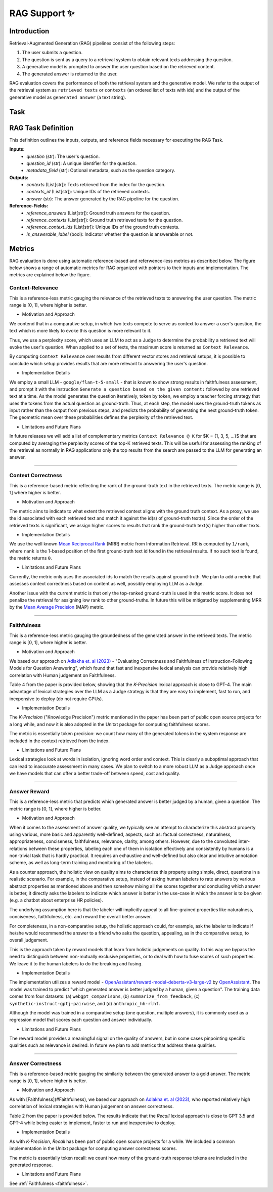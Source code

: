 .. _rag_support
 
=====================================
RAG Support ✨
=====================================

.. _rag_intro:

Introduction
============
Retrieval-Augmented Generation (RAG) pipelines consist of the following steps:

#. The user submits a question.
#. The question is sent as a query to a retrieval system to obtain relevant texts addressing the question.
#. A generative model is prompted to answer the user question based on the retrieved content. 
#. The generated answer is returned to the user.

RAG evaluation covers the performance of both the retrieval system and the generative model. We refer to the output of the retrieval system as ``retrieved texts`` or ``contexts`` (an ordered list of texts with ids) and the output of the generative model as ``generated answer`` (a text string). 


.. _rag_task:

Task
======
RAG Task Definition
===================

This definition outlines the inputs, outputs, and reference fields necessary for executing the RAG Task.

**Inputs:**
  - `question` (str): The user's question.
  - `question_id` (str): A unique identifier for the question.
  - `metadata_field` (str): Optional metadata, such as the question category.

**Outputs:**
  - `contexts` (List[str]): Texts retrieved from the index for the question.
  - `contexts_id` (List[str]): Unique IDs of the retrieved contexts.
  - `answer` (str): The answer generated by the RAG pipeline for the question.

**Reference-Fields:**
  - `reference_answers` (List[str]): Ground truth answers for the question.
  - `reference_contexts` (List[str]): Ground truth retrieved texts for the question.
  - `reference_context_ids` (List[str]): Unique IDs of the ground truth contexts.
  - `is_answerable_label` (bool): Indicator whether the question is answerable or not.


.. _rag_metrics:

Metrics
========
RAG evaluation is done using automatic reference-based and referwence-less metrics as described below. The figure below shows a range of automatic metrics for RAG organized with pointers to their inputs and implementation. The metrics are explained below the figure.

.. image:: ../../assets/rag/metrics_slide.png
   :alt: RAG Metrics
   :width: 100%
   :align: center


.. _context_relevance:

Context-Relevance
-------
This is a reference-less metric gauging the relevance of the retrieved texts to answering the user question. The metric range is [0, 1], where higher is better. 

* Motivation and Approach 

We contend that in a comparative setup, in which two texts compete to serve as context to answer a user's question, the text which is more likely to evoke this question is more relevant to it. 

Thus, we use a perplexity score, which uses an LLM to act as a Judge to determine the probability a retrieved text will evoke the user's question. When applied to a set of texts, the maximum score is returned as ``Context Relevance``. 

By computing ``Context Relevance`` over results from different vector stores and retrieval setups, it is possible to conclude which setup provides results that are more relevant to answering the user's question.

* Implementation Details

We employ a small LLM - ``google/flan-t-5-small`` - that is known to show strong results in faithfulness assessment, and prompt it with the instruction ``Generate a question based on the given content:`` followed by one retrieved text at a time. As the model generates the question iteratively, token by token, we employ a teacher forcing strategy that uses the tokens from the actual question as ground-truth. Thus, at each step, the model uses the ground-truth tokens as input rather than the output from previous steps, and predicts the probability of generating the next ground-truth token. The geometric mean over these probabilities defines the perplexity of the retrieved text.

* Limitations and Future Plans
In future releases we will add a list of complementary metrics ``Context Relevance @ K`` for $K = {1, 3, 5, ...}$ that are computed by averaging the perplexity scores of the top-K retrieved texts. This will be useful for assessing the ranking of the retrieval as normally in RAG applications only the top results from the search are passed to the LLM for generating an answer.

-----

.. _context_correctness:

Context Correctness
-------------------
This is a reference-based metric reflecting the rank of the ground-truth text in the retrieved texts. The metric range is [0, 1] where higher is better.

* Motivation and Approach 
  
The metric aims to indicate to what extent the retrieved context aligns with the ground truth context. As a proxy, we use the id associated with each retrieved text and match it against the id(s) of ground-truth text(s). Since the order of the retrieved texts is significant, we assign higher scores to results that rank the ground-truth text(s) higher than other texts.

* Implementation Details

We use the well known `Mean Reciprocal Rank <https://en.wikipedia.org/wiki/Mean_reciprocal_rank>`_ (MRR) metric from Information Retrieval. RR is computed by ``1/rank``, where ``rank`` is the 1-based position of the first ground-truth text id found in the retrieval results. If no such text is found, the metric returns ``0``. 

* Limitations and Future Plans

Currently, the metric only uses the associated ids to match the results against ground-truth. We plan to add a metric that assesses context correctness based on content as well, possibly employing LLM as a Judge. 

Another issue with the current metric is that only the top-ranked ground-truth is used in the metric score. It does not penalize the retrieval for assigning low rank to other ground-truths. In future this will be mitigated by supplementing MRR by the `Mean Average Precision <https://en.wikipedia.org/wiki/Evaluation_measures_(information_retrieval)#Mean_average_precision>`_ (MAP) metric.  

------------------

.. _faithfulness:

Faithfulness
------------
This is a reference-less metric gauging the groundedness of the generated answer in the retrieved texts. The metric range is [0, 1], where higher is better.

* Motivation and Approach
We based our approach on `Adlakha et. al (2023) <https://arxiv.org/abs/2307.16877>`_ - "Evaluating Correctness and Faithfulness of Instruction-Following Models for Question Answering", which found that fast and inexpensive lexical analysis can provide relatively high correlation with Human judgement on Faithfulness. 

Table 4 from the paper is provided below, showing that the `K-Precision` lexical approach is close to GPT-4. The main advantage of lexical strategies over the LLM as a Judge strategy is that they are easy to implement, fast to run, and inexpensive to deploy (do not require GPUs). 

.. image:: ../../assets/rag/adlaka_table4.png
   :alt: Table 2 of Adlakha et. al (2023)
   :width: 50%
   :align: center


* Implementation Details
The `K-Precision` ("Knowledge Precision") metric mentioned in the paper has been part of public open source projects for a long while, and now it is also adopted in the Unitxt package for computing faithfulness scores. 

The metric is essentially token precision: we count how many of the generated tokens in the system response are included in the context retrieved from the index. 

* Limitations and Future Plans
Lexical strategies look at words in isolation, ignoring word order and context. This is clearly a suboptimal approach that can lead to inaccurate assessment in many cases. We plan to switch to a more robust LLM as a Judge approach once we have models that can offer a better trade-off between speed, cost and quality. 

------------

.. _answer_reward:

Answer Reward
------------
This is a reference-less metric that predicts which generated answer is better judged by a human, given a question. The metric range is [0, 1], where higher is better.

* Motivation and Approach
  
When it comes to the assessment of answer quality, we typically see an attempt to characterize this abstract property using various, more basic and apparently well-defined, aspects, such as: factual correctness, naturalness, appropriateness, conciseness, faithfulness, relevance, clarity, among others. However, due to the convoluted inter-relations between these properties, labeling each one of them in isolation effectively and consistently by humans is a non-trivial task that is hardly practical. It requires an exhaustive and well-defined but also clear and intuitive annotation scheme, as well as long-term training and monitoring of the labelers.

As a counter approach, the holistic view on quality aims to characterize this property using simple, direct, questions in a realistic scenario. For example, in the comparative setup, instead of asking human labelers to rate answers by various abstract properties as mentioned above and then somehow mixing all the scores together and concluding which answer is better, it directly asks the labelers to indicate which answer is better in the use-case in which the answer is to be given (e.g. a chatbot about enterprise HR policies). 

The underlying assumption here is that the labeler will implicitly appeal to all fine-grained properties like naturalness, conciseness, faithfulness, etc. and reward the overall better answer. 

For completeness, in a non-comparative setup, the holistic approach could, for example, ask the labeler to indicate if he/she would recommend the answer to a friend who asks the question, appealing, as in the comparative setup, to overall judgement.  

This is the approach taken by reward models that learn from holistic judgements on quality. In this way we bypass the need to distinguish between non-mutually exclusive properties, or to deal with how to fuse scores of such properties. We leave it to the human labelers to do the breaking and fusing.  

* Implementation Details
  
The implementation utilizes a reward model - `OpenAssistant/reward-model-deberta-v3-large-v2 <https://huggingface.co/OpenAssistant/reward-model-deberta-v3-large-v2>`_ by `OpenAssistant <https://open-assistant.io/bye>`_. The model was trained to predict "which generated answer is better judged by a human, given a question". The training data comes from four datasets: (a) ``webgpt_comparisons``, (b) ``summarize_from_feedback``, (c) ``synthetic-instruct-gptj-pairwise``, and (d) ``anthropic_hh-rlhf``.

Although the model was trained in a comparative setup (one question, multiple answers), it is commonly used as a regression model that scores each question and answer individually.

* Limitations and Future Plans
  
The reward model provides a meaningful signal on the quality of answers, but in some cases pinpointing specific qualities such as relevance is desired. In future we plan to add metrics that address these qualities. 

------

.. _answer_correctness:

Answer Correctness
------------------

This is a reference-based metric gauging the similarity between the generated answer to a gold answer. The metric range is [0, 1], where higher is better.

* Motivation and Approach
  
As with [Faithfulness](#Faithfulness), we based our approach on `Adlakha et. al (2023) <https://arxiv.org/abs/2307.16877>`_, who reported relatively high correlation of lexical strategies with Human judgement on answer correctness. 

Table 2 from the paper is provided below. The results indicate that the `Recall` lexical approach is close to GPT 3.5 and GPT-4 while being easier to implement, faster to run and inexpensive to deploy. 

.. image:: ../../assets/rag/adlaka_table2.png
   :alt: Table 2 of Adlakha et. al (2023)
   :width: 50%
   :align: center


* Implementation Details
  
As with `K-Precision`, `Recall` has been part of public open source projects for a while. We included a common implementation in the Unitxt package for computing answer correctness scores. 

The metric is essentially token recall: we count how many of the ground-truth response tokens are included in the generated response. 

* Limitations and Future Plans
  
See :ref:`Faithfulness <faithfulness>`.
